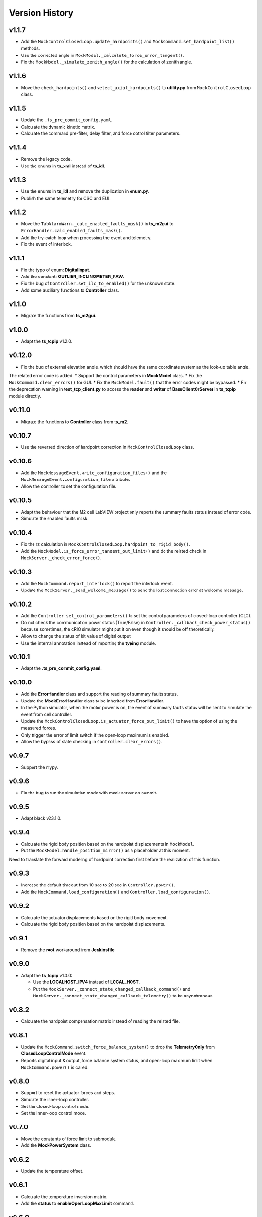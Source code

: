 ===============
Version History
===============

v1.1.7
------

* Add the ``MockControlClosedLoop.update_hardpoints()`` and ``MockCommand.set_hardpoint_list()`` methods.
* Use the corrected angle in ``MockModel._calculate_force_error_tangent()``.
* Fix the ``MockModel._simulate_zenith_angle()`` for the calculation of zenith angle.

v1.1.6
------

* Move the ``check_hardpoints()`` and ``select_axial_hardpoints()`` to **utility.py** from ``MockControlClosedLoop`` class.

v1.1.5
------

* Update the ``.ts_pre_commit_config.yaml``.
* Calculate the dynamic kinetic matrix.
* Calculate the command pre-filter, delay filter, and force cotrol filter parameters.

v1.1.4
------

* Remove the legacy code.
* Use the enums in **ts_xml** instead of **ts_idl**.

v1.1.3
------

* Use the enums in **ts_idl** and remove the duplication in **enum.py**.
* Publish the same telemetry for CSC and EUI.

v1.1.2
------

* Move the ``TabAlarmWarn._calc_enabled_faults_mask()`` in **ts_m2gui** to ``ErrorHandler.calc_enabled_faults_mask()``.
* Add the try-catch loop when processing the event and telemetry.
* Fix the event of interlock.

v1.1.1
------

* Fix the typo of enum: **DigitalInput**.
* Add the constant: **OUTLIER_INCLINOMETER_RAW**.
* Fix the bug of ``Controller.set_ilc_to_enabled()`` for the unknown state.
* Add some auxiliary functions to **Controller** class.

v1.1.0
------

* Migrate the functions from **ts_m2gui**.

v1.0.0
-------

* Adapt the **ts_tcpip** v1.2.0.

v0.12.0
-------

* Fix the bug of external elevation angle, which should have the same coordinate system as the look-up table angle.
The related error code is added.
* Support the control parameters in **MockModel** class.
* Fix the ``MockCommand.clear_errors()`` for GUI.
* Fix the ``MockModel.fault()`` that the error codes might be bypassed.
* Fix the deprecation warning in **test_tcp_client.py** to access the **reader** and **writer** of **BaseClientOrServer** in **ts_tcpip** module directly.

v0.11.0
-------

* Migrate the functions to **Controller** class from **ts_m2**.

v0.10.7
-------

* Use the reversed direction of hardpoint correction in ``MockControlClosedLoop`` class.

v0.10.6
-------

* Add the ``MockMessageEvent.write_configuration_files()`` and the ``MockMessageEvent.configuration_file`` attribute.
* Allow the controller to set the configuration file.

v0.10.5
-------

* Adapt the behaviour that the M2 cell LabVIEW project only reports the summary faults status instead of error code.
* Simulate the enabled faults mask.

v0.10.4
-------

* Fix the rz calculation in ``MockControlClosedLoop.hardpoint_to_rigid_body()``.
* Add the ``MockModel.is_force_error_tangent_out_limit()`` and do the related check in ``MockServer._check_error_force()``.

v0.10.3
-------

* Add the ``MockCommand.report_interlock()`` to report the interlock event.
* Update the ``MockServer._send_welcome_message()`` to send the lost connection error at welcome message.

v0.10.2
-------

* Add the ``Controller.set_control_parameters()`` to set the control parameters of closed-loop controller (CLC).
* Do not check the communication power status (True/False) in ``Controller._callback_check_power_status()`` because sometimes, the cRIO simulator might put it on even though it should be off theoretically.
* Allow to change the status of bit value of digital output.
* Use the internal annotation instead of importing the **typing** module.

v0.10.1
-------

* Adapt the **.ts_pre_commit_config.yaml**.

v0.10.0
-------

* Add the **ErrorHandler** class and support the reading of summary faults status.
* Update the **MockErrorHandler** class to be inherited from **ErrorHandler**.
* In the Python simulator, when the motor power is on, the event of summary faults status will be sent to simulate the event from cell controller.
* Update the ``MockControlClosedLoop.is_actuator_force_out_limit()`` to have the option of using the measured forces.
* Only trigger the error of limit switch if the open-loop maximum is enabled.
* Allow the bypass of state checking in ``Controller.clear_errors()``.

v0.9.7
------

* Support the mypy.

v0.9.6
------

* Fix the bug to run the simulation mode with mock server on summit.

v0.9.5
------

* Adapt black v23.1.0.

v0.9.4
------

* Calculate the rigid body position based on the hardpoint displacements in ``MockModel``.
* Put the ``MockModel.handle_position_mirror()`` as a placeholder at this moment.
Need to translate the forward modeling of hardpoint correction first before the realization of this function.

v0.9.3
------

* Increase the default timeout from 10 sec to 20 sec in ``Controller.power()``.
* Add the ``MockCommand.load_configuration()`` and ``Controller.load_configuration()``.

v0.9.2
------

* Calculate the actuator displacements based on the rigid body movement.
* Calculate the rigid body position based on the hardpoint displacements.

v0.9.1
------

* Remove the **root** workaround from **Jenkinsfile**.

v0.9.0
------

* Adapt the **ts_tcpip** v1.0.0:

  * Use the **LOCALHOST_IPV4** instead of **LOCAL_HOST**.
  * Put the ``MockServer._connect_state_changed_callback_command()`` and ``MockServer._connect_state_changed_callback_telemetry()`` to be asynchronous.

v0.8.2
------

* Calculate the hardpoint compensation matrix instead of reading the related file.

v0.8.1
------

* Update the ``MockCommand.switch_force_balance_system()`` to drop the **TelemetryOnly** from **ClosedLoopControlMode** event.
* Reports digital input & output, force balance system status, and open-loop maximum limit when ``MockCommand.power()`` is called.

v0.8.0
------

* Support to reset the actuator forces and steps.
* Simulate the inner-loop controller.
* Set the closed-loop control mode.
* Set the inner-loop control mode.

v0.7.0
------

* Move the constants of force limit to submodule.
* Add the **MockPowerSystem** class.

v0.6.2
------

* Update the temperature offset.

v0.6.1
------

* Calculate the temperature inversion matrix.
* Add the **status** to **enableOpenLoopMaxLimit** command.

v0.6.0
------

* Add the **MockErrorHandler** class.
* Add the enums of **LimitSwitchType** and **MockErrorCode**.
* Add the following events:

  * openLoopMaxLimit
  * limitSwitchStatus

v0.5.2
------

* Support the EUI specifc items:

  * Switch digital output command.
  * Configuration event.
  * Tangent force error telemetry.
  * Telescope mount assembly (TMA) inclinometer angle telemetry.
  * Raw power status telemetry.

v0.5.1
------

* Slow down the pace to udpate the actuator steps according to forces in **MockServer** to decrease the CPU usage.

v0.5.0
------

* Add the **ControllerCell** class.

v0.4.4
------

* Ignore and log the errors when run the open-loop control or script.

v0.4.3
------

* Properly reports cause when connecting to non-existing host.
* Increase test timeouts as running those on TSSW Jenkins takes more time than expected (due to limited container resources).

v0.4.2
------

* Add the **.pre-commit-config.yaml**.
* Support the **isort**.

v0.4.1
------

* Fix the conda build.

v0.4.0
------

* Add the **MockControlClosedLoop** class.
* Use the **TS_CONFIG_MTTCS_DIR** to get the configuration files.

v0.3.0
------

* Add the **MockControlOpenLoop** class.
* Support the mock commands of engineering user interface (EUI):

  * Set mirror home
  * Move actuators (under the open-loop control)

v0.2.0
------

* Reorganize the project to have the **mock** module.
* Add the **MockScriptEngine** class.
* Publish the documents.
* Support the mock commands of engineering user interface (EUI):

  * Switch command source
  * Run script
  * Reset breakers
  * Reboot controller
  * Enable open loop maximum limits
  * Save mirror position

v0.1.0
------

* Migrate the codes from `ts_m2 <https://github.com/lsst-ts/ts_m2>`_.
* Rename **Model** class to **Controller** class.
